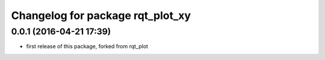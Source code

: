 ^^^^^^^^^^^^^^^^^^^^^^^^^^^^^^
Changelog for package rqt_plot_xy
^^^^^^^^^^^^^^^^^^^^^^^^^^^^^^

0.0.1 (2016-04-21 17:39)
------------------------
* first release of this package, forked from rqt_plot
